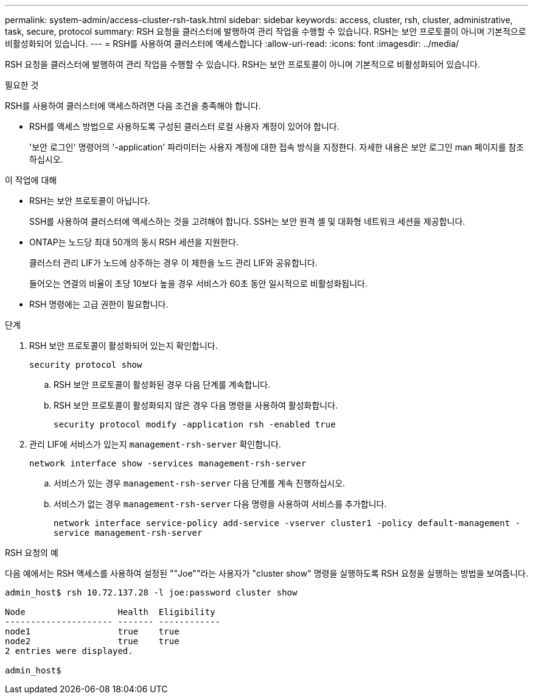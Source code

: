 ---
permalink: system-admin/access-cluster-rsh-task.html 
sidebar: sidebar 
keywords: access, cluster, rsh, cluster, administrative, task, secure, protocol 
summary: RSH 요청을 클러스터에 발행하여 관리 작업을 수행할 수 있습니다. RSH는 보안 프로토콜이 아니며 기본적으로 비활성화되어 있습니다. 
---
= RSH를 사용하여 클러스터에 액세스합니다
:allow-uri-read: 
:icons: font
:imagesdir: ../media/


[role="lead"]
RSH 요청을 클러스터에 발행하여 관리 작업을 수행할 수 있습니다. RSH는 보안 프로토콜이 아니며 기본적으로 비활성화되어 있습니다.

.필요한 것
RSH를 사용하여 클러스터에 액세스하려면 다음 조건을 충족해야 합니다.

* RSH를 액세스 방법으로 사용하도록 구성된 클러스터 로컬 사용자 계정이 있어야 합니다.
+
'보안 로그인' 명령어의 '-application' 파라미터는 사용자 계정에 대한 접속 방식을 지정한다. 자세한 내용은 보안 로그인 man 페이지를 참조하십시오.



.이 작업에 대해
* RSH는 보안 프로토콜이 아닙니다.
+
SSH를 사용하여 클러스터에 액세스하는 것을 고려해야 합니다. SSH는 보안 원격 셸 및 대화형 네트워크 세션을 제공합니다.

* ONTAP는 노드당 최대 50개의 동시 RSH 세션을 지원한다.
+
클러스터 관리 LIF가 노드에 상주하는 경우 이 제한을 노드 관리 LIF와 공유합니다.

+
들어오는 연결의 비율이 초당 10보다 높을 경우 서비스가 60초 동안 일시적으로 비활성화됩니다.

* RSH 명령에는 고급 권한이 필요합니다.


.단계
. RSH 보안 프로토콜이 활성화되어 있는지 확인합니다.
+
`security protocol show`

+
.. RSH 보안 프로토콜이 활성화된 경우 다음 단계를 계속합니다.
.. RSH 보안 프로토콜이 활성화되지 않은 경우 다음 명령을 사용하여 활성화합니다.
+
`security protocol modify -application rsh -enabled true`



. 관리 LIF에 서비스가 있는지 `management-rsh-server` 확인합니다.
+
`network interface show -services management-rsh-server`

+
.. 서비스가 있는 경우 `management-rsh-server` 다음 단계를 계속 진행하십시오.
.. 서비스가 없는 경우 `management-rsh-server` 다음 명령을 사용하여 서비스를 추가합니다.
+
`network interface service-policy add-service -vserver cluster1 -policy default-management -service management-rsh-server`





.RSH 요청의 예
다음 예에서는 RSH 액세스를 사용하여 설정된 ""Joe""라는 사용자가 "cluster show" 명령을 실행하도록 RSH 요청을 실행하는 방법을 보여줍니다.

[listing]
----

admin_host$ rsh 10.72.137.28 -l joe:password cluster show

Node                  Health  Eligibility
--------------------- ------- ------------
node1                 true    true
node2                 true    true
2 entries were displayed.

admin_host$
----
